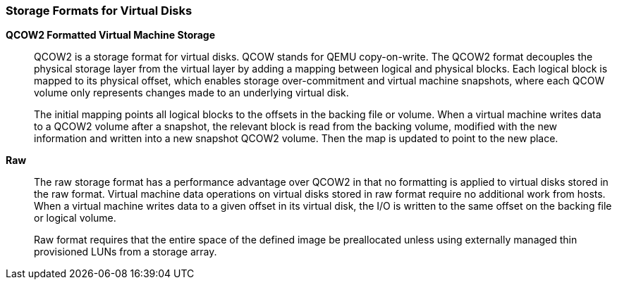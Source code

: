 :_content-type: CONCEPT
[id="QCOW2"]
=== Storage Formats for Virtual Disks


*QCOW2 Formatted Virtual Machine Storage*:: QCOW2 is a storage format for virtual disks. QCOW stands for QEMU copy-on-write. The QCOW2 format decouples the physical storage layer from the virtual layer by adding a mapping between logical and physical blocks. Each logical block is mapped to its physical offset, which enables storage over-commitment and virtual machine snapshots, where each QCOW volume only represents changes made to an underlying virtual disk.
+
The initial mapping points all logical blocks to the offsets in the backing file or volume. When a virtual machine writes data to a QCOW2 volume after a snapshot, the relevant block is read from the backing volume, modified with the new information and written into a new snapshot QCOW2 volume. Then the map is updated to point to the new place.


*Raw*:: The raw storage format has a performance advantage over QCOW2 in that no formatting is applied to virtual disks stored in the raw format. Virtual machine data operations on virtual disks stored in raw format require no additional work from hosts. When a virtual machine writes data to a given offset in its virtual disk, the I/O is written to the same offset on the backing file or logical volume.
+
Raw format requires that the entire space of the defined image be preallocated unless using externally managed thin provisioned LUNs from a storage array.

